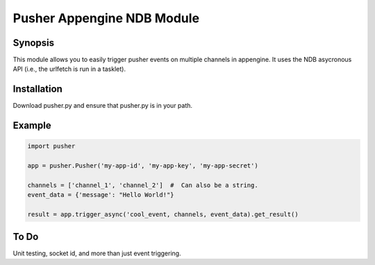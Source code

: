 Pusher Appengine NDB Module
===========================

Synopsis
--------

This module allows you to easily trigger pusher events on multiple channels in appengine. It uses the NDB asycronous API (i.e., the urlfetch is run in a tasklet).


Installation
------------

Download pusher.py and ensure that pusher.py is in your path.


Example
-------


.. code::

   import pusher
   
   app = pusher.Pusher('my-app-id', 'my-app-key', 'my-app-secret')

   channels = ['channel_1', 'channel_2']  #  Can also be a string.
   event_data = {'message': "Hello World!"}

   result = app.trigger_async('cool_event, channels, event_data).get_result()
   

To Do
-----

Unit testing, socket id, and more than just event triggering.
   
   


